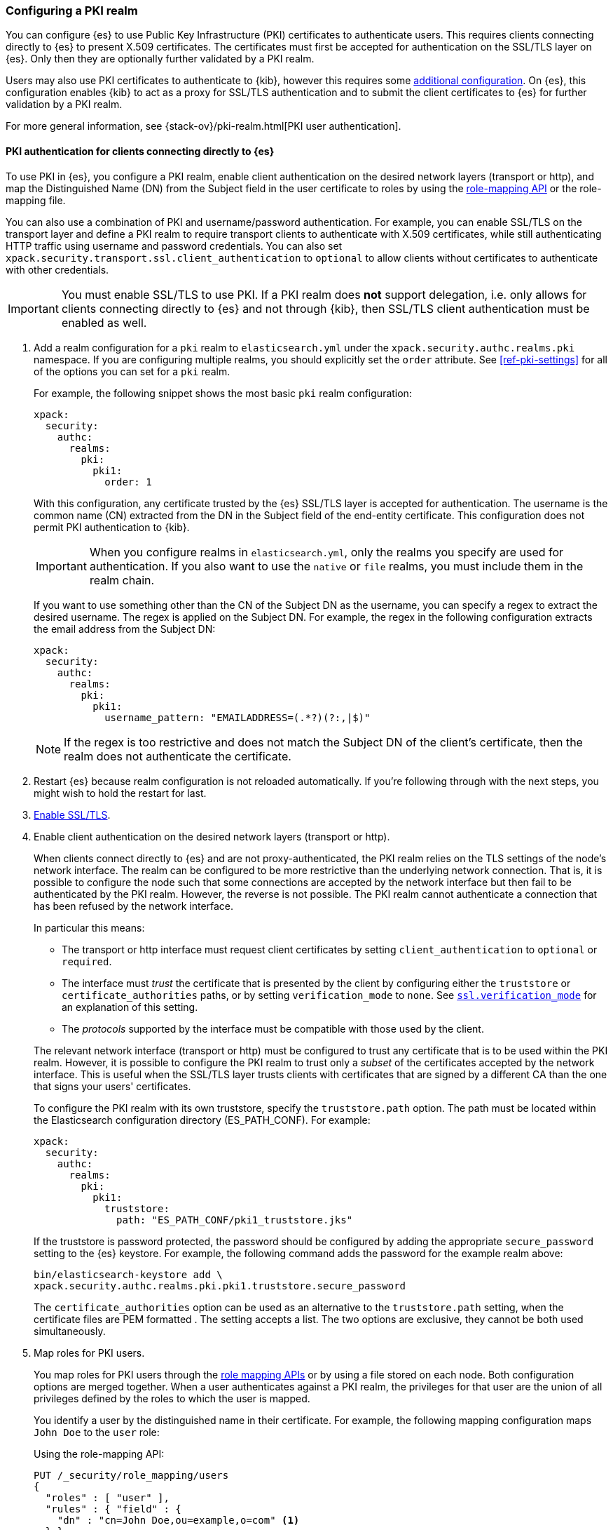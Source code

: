 [role="xpack"]
[[configuring-pki-realm]]
=== Configuring a PKI realm

You can configure {es} to use Public Key Infrastructure (PKI) certificates to
authenticate users. This requires clients connecting directly to {es} to
present X.509 certificates. The certificates must first be accepted for
authentication on the SSL/TLS layer on {es}. Only then they are optionally
further validated by a PKI realm.

Users may also use PKI certificates to authenticate to {kib}, however this
requires some <<pki-realm-for-proxied-clients,additional configuration>>. On
{es}, this configuration enables {kib} to act as a proxy for SSL/TLS
authentication and to submit the client certificates to {es} for further
validation by a PKI realm.

For more general information, see {stack-ov}/pki-realm.html[PKI user authentication].

[float]
[role="xpack"]
[[pki-realm-for-direct-clients]]
==== PKI authentication for clients connecting directly to {es}

To use PKI in {es}, you configure a PKI realm, enable client authentication on
the desired network layers (transport or http), and map the Distinguished Name
(DN) from the Subject field in the user certificate to roles by using the
<<security-api-role-mapping,role-mapping API>> or the role-mapping file.

You can also use a combination of PKI and username/password authentication. For
example, you can enable SSL/TLS on the transport layer and define a PKI realm to
require transport clients to authenticate with X.509 certificates, while still
authenticating HTTP traffic using username and password credentials. You can
also set `xpack.security.transport.ssl.client_authentication` to `optional` to
allow clients without certificates to authenticate with other credentials.

IMPORTANT: You must enable SSL/TLS to use PKI. If a PKI realm does **not**
support delegation, i.e. only allows for clients connecting directly to {es}
and not through {kib}, then SSL/TLS client authentication must be enabled as
well.

. Add a realm configuration for a `pki` realm to `elasticsearch.yml` under the
`xpack.security.authc.realms.pki` namespace.
If you are configuring multiple realms, you should 
explicitly set the `order` attribute. See <<ref-pki-settings>> for all of the 
options you can set for a `pki` realm.
+
--
For example, the following snippet shows the most basic `pki` realm configuration:

[source, yaml]
------------------------------------------------------------
xpack:
  security:
    authc:
      realms:
        pki:
          pki1:
            order: 1
------------------------------------------------------------

With this configuration, any certificate trusted by the {es} SSL/TLS layer is
accepted for authentication. The username is the common name (CN) extracted
from the DN in the Subject field of the end-entity certificate. This
configuration does not permit PKI authentication to {kib}.

IMPORTANT: When you configure realms in `elasticsearch.yml`, only the
realms you specify are used for authentication. If you also want to use the
`native` or `file` realms, you must include them in the realm chain.

If you want to use something other than the CN of the Subject DN as the
username, you can specify a regex to extract the desired username. The regex is
applied on the Subject DN. For example, the regex in the following
configuration extracts the email address from the Subject DN:

[source, yaml]
------------------------------------------------------------
xpack:
  security:
    authc:
      realms:
        pki:
          pki1:
            username_pattern: "EMAILADDRESS=(.*?)(?:,|$)"
------------------------------------------------------------

NOTE: If the regex is too restrictive and does not match the Subject DN of the
client's certificate, then the realm does not authenticate the certificate.

--

. Restart {es} because realm configuration is not reloaded automatically. If
you're following through with the next steps, you might wish to hold the
restart for last.

. <<configuring-tls,Enable SSL/TLS>>.

. Enable client authentication on the desired network layers (transport or http).
+
--

When clients connect directly to {es} and are not proxy-authenticated, the PKI
realm relies on the TLS settings of the node's network interface. The realm can
be configured to be more restrictive than the underlying network connection.
That is, it is possible to configure the node such that some connections
are accepted by the network interface but then fail to be authenticated by the
PKI realm. However, the reverse is not possible. The PKI realm cannot
authenticate a connection that has been refused by the network interface.

In particular this means:

* The transport or http interface must request client certificates by setting
  `client_authentication` to `optional` or `required`.
* The interface must _trust_ the certificate that is presented by the client
  by configuring either the `truststore` or `certificate_authorities` paths,
  or by setting `verification_mode` to `none`. See 
  <<ssl-tls-settings,`ssl.verification_mode`>> for an explanation of this
  setting.
* The _protocols_ supported by the interface must be compatible with those
  used by the client.

The relevant network interface (transport or http) must be configured to trust
any certificate that is to be used within the PKI realm. However, it is possible to
configure the PKI realm to trust only a _subset_ of the certificates accepted
by the network interface. This is useful when the SSL/TLS layer trusts clients 
with certificates that are signed by a different CA than the one that signs your 
users' certificates.

To configure the PKI realm with its own truststore, specify the
`truststore.path` option. The path must be located within the Elasticsearch
configuration directory (ES_PATH_CONF). For example:

[source, yaml]
------------------------------------------------------------
xpack:
  security:
    authc:
      realms:
        pki:
          pki1:
            truststore:
              path: "ES_PATH_CONF/pki1_truststore.jks"
------------------------------------------------------------

If the truststore is password protected, the password should be configured by
adding the appropriate `secure_password` setting to the {es} keystore.  For
example, the following command adds the password for the example realm above:

[source, shell]
------------------------------------------------------------
bin/elasticsearch-keystore add \
xpack.security.authc.realms.pki.pki1.truststore.secure_password
------------------------------------------------------------

The `certificate_authorities` option can be used as an alternative to the
`truststore.path` setting, when the certificate files are PEM formatted
. The setting accepts a list. The two options are exclusive, they cannot be both used
simultaneously.
--

. Map roles for PKI users.
+
--
You map roles for PKI users through the <<security-role-mapping-apis,role
mapping APIs>> or by using a file stored on each node. Both configuration
options are merged together. When a user authenticates against a PKI realm, the
privileges for that user are the union of all privileges defined by the roles
to which the user is mapped.

You identify a user by the distinguished name in their certificate.
For example, the following mapping configuration maps `John Doe` to the
`user` role:

Using the role-mapping API:
[source,js]
--------------------------------------------------
PUT /_security/role_mapping/users
{
  "roles" : [ "user" ],
  "rules" : { "field" : {
    "dn" : "cn=John Doe,ou=example,o=com" <1>
  } },
  "enabled": true
}
--------------------------------------------------
// CONSOLE
<1> The distinguished name (DN) of a PKI user.

Or, alternatively, configured inside a role-mapping file. The file's path
defaults to `ES_PATH_CONF/role_mapping.yml`. You can specify a different path--also inside
ES_PATH_CONF--by using the `files.role_mapping` realm setting (e.g.
`xpack.security.authc.realms.pki.pki1.files.role_mapping`):

[source, yaml]
------------------------------------------------------------
user: <1>
  - "cn=John Doe,ou=example,o=com" <2>
------------------------------------------------------------
<1> The name of a role.
<2> The distinguished name (DN) of a PKI user.

The distinguished name for a PKI user follows X.500 naming conventions which
place the most specific fields (like `cn` or `uid`) at the beginning of the
name, and the most general fields (like `o` or `dc`) at the end of the name.
Some tools, such as _openssl_, may print out the subject name in a different
format.

One way that you can determine the correct DN for a certificate is to use the
<<security-api-authenticate,authenticate API>> (use the relevant PKI
certificate as the means of authentication) and inspect the metadata field in
the result. The user's distinguished name will be populated under the `pki_dn`
key. You can also use the authenticate API to validate your role mapping.

For more information, see 
{stack-ov}/mapping-roles.html[Mapping Users and Groups to Roles].

NOTE: The PKI realm supports
{stack-ov}/realm-chains.html#authorization_realms[authorization realms] as an
alternative to role mapping.

--

[float]
[role="xpack"]
[[pki-realm-for-proxied-clients]]
==== PKI authentication for clients connecting to {kib}

Clients must normally connect directly to {es} because the {es} PKI realm
relies on the node's network interface to do the SSL/TLS authentication and to
also internally forward the client's certificate chain for the realm to be able
to optionally validate it. If SSL/TLS authenticatication is to be performed
by {kib}, the PKI realm must be configured to permit delegation.

Specifically, when clients presenting X.509 certificates connect to {kib},
{kib} performs the SSL/TLS authentication. {kib} then forwards the client's
certificate chain, by calling an {es} API, to have them further validated by
the PKI realms that have been configured for delegation.

To permit authentication delegation for a specific {es} PKI realm, start by
configuring the realm for the usual case, as detailed in the
<<pki-realm-for-direct-clients>>
section. However, you must make sure that you have explicitly configured
a `truststore` (or, equivalently `certificate_authorities`) even though it is
the same trust configuration that you have configured on the network layer.
Afterwards, simply toggle the `delegation.enabled` realm setting to `true`.
This realm is now allowed to validate delegated PKI authentication (after
restarting {es}).

NOTE: PKI authentication delegation requires that
the `xpack.security.authc.token.enabled` setting is `true`.

NOTE: {kib} also needs to be configured to allow PKI certificate authentication.

A PKI realm with `delegation.enabled` still works unchanged for clients
connecting directly to {es}. Directly authenticated users, and users that are PKI
authenticated by delegation to {kib} both follow the same
{stack-ov}/mapping-roles.html[role mapping rules] or
{stack-ov}/realm-chains.html#authorization_realms[authorization realms
configurations].

However, if you use the <<security-role-mapping-apis,role mapping APIs>>,
you can distinguish between users that are authenticated by delegation and
users that are authenticated directly. The former have the
extra fields `pki_delegated_by_user` and `pki_delegated_by_realm` in the user's
metadata. In the common setup, where authentication is delegated to {kib}, the
values of these fields are `kibana` and `reserved`, respectively. For example,
the following role mapping rule will assign the `role_for_pki1_direct` role to
all users that have been authenticated directly by the `pki1` realm, by
connecting to {es} instead of going through {kib}:

[source,js]
--------------------------------------------------
PUT /_security/role_mapping/direct_pki_only
{
  "roles" : [ "role_for_pki1_direct" ],
  "rules" : {
    "all": [
      {
        "field": {"realm.name": "pki1"}
      },
      {
        "except": {
          "field": {
            "metadata.pki_delegated_by_user": null <1>
          }
        }
      }
    ]
  },
  "enabled": true
}
--------------------------------------------------
// CONSOLE
<1> only when this metadata field is set (it is *not* `null`) the user has been
authenticated in the delegation scenario.

